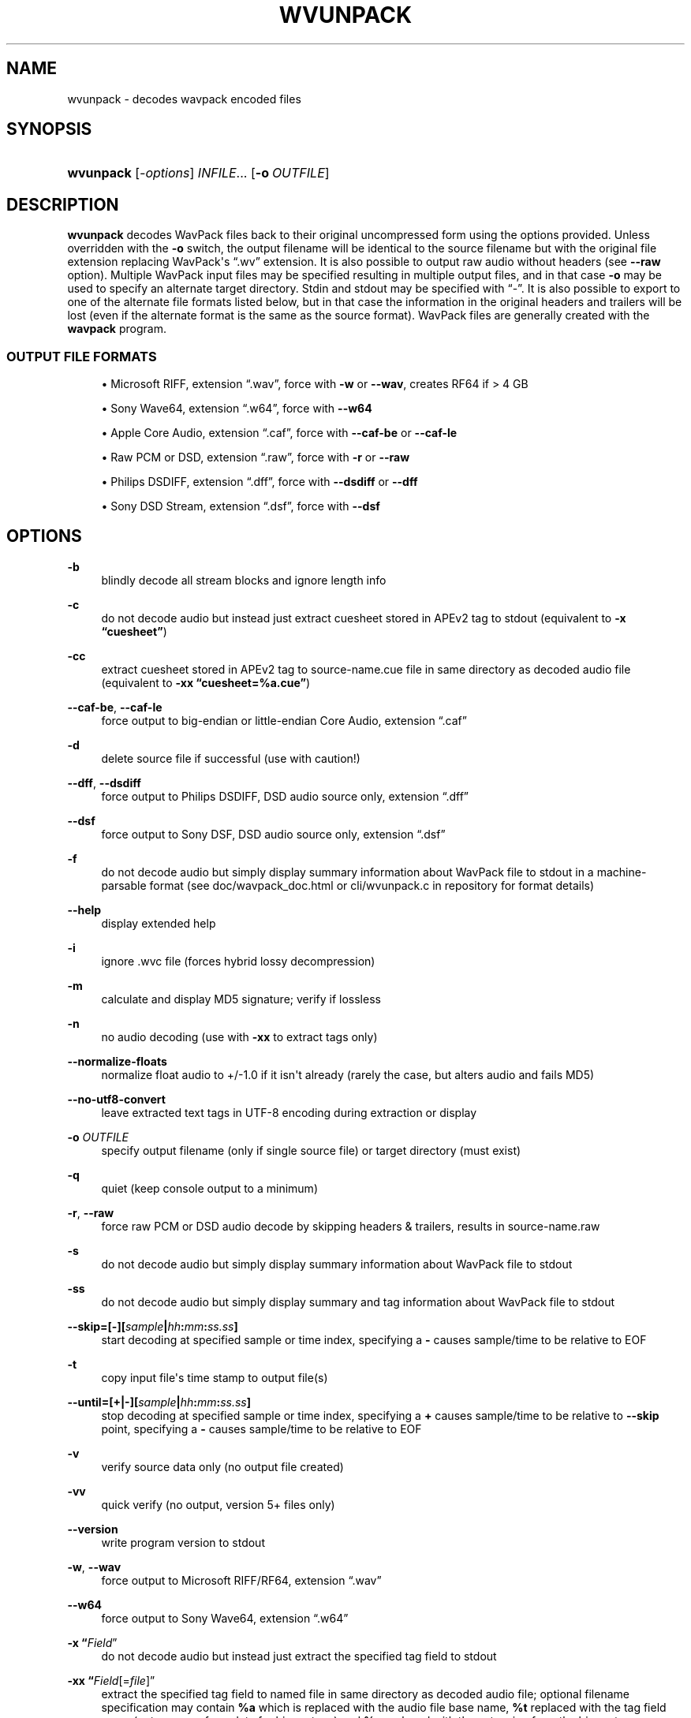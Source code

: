 '\" t
.\"     Title: wvunpack
.\"    Author: Sebastian Dröge <slomo@debian.org>
.\" Generator: DocBook XSL Stylesheets v1.79.1 <http://docbook.sf.net/>
.\"      Date: 2021-01-10
.\"    Manual: WavPack Executable Programs
.\"    Source: WavPack 5.4.0
.\"  Language: English
.\"
.TH "WVUNPACK" "1" "2021\-01\-10" "WavPack 5\&.4\&.0" "WavPack Executable Programs"
.\" -----------------------------------------------------------------
.\" * Define some portability stuff
.\" -----------------------------------------------------------------
.\" ~~~~~~~~~~~~~~~~~~~~~~~~~~~~~~~~~~~~~~~~~~~~~~~~~~~~~~~~~~~~~~~~~
.\" http://bugs.debian.org/507673
.\" http://lists.gnu.org/archive/html/groff/2009-02/msg00013.html
.\" ~~~~~~~~~~~~~~~~~~~~~~~~~~~~~~~~~~~~~~~~~~~~~~~~~~~~~~~~~~~~~~~~~
.ie \n(.g .ds Aq \(aq
.el       .ds Aq '
.\" -----------------------------------------------------------------
.\" * set default formatting
.\" -----------------------------------------------------------------
.\" disable hyphenation
.nh
.\" disable justification (adjust text to left margin only)
.ad l
.\" -----------------------------------------------------------------
.\" * MAIN CONTENT STARTS HERE *
.\" -----------------------------------------------------------------
.SH "NAME"
wvunpack \- decodes wavpack encoded files
.SH "SYNOPSIS"
.HP \w'\fBwvunpack\fR\ 'u
\fBwvunpack\fR [\fB\fI\-options\fR\fR] \fB\fIINFILE\fR\fR... [\fB\-o\ \fR\fB\fIOUTFILE\fR\fR]
.SH "DESCRIPTION"
.PP
\fBwvunpack\fR
decodes WavPack files back to their original uncompressed form using the options provided\&. Unless overridden with the
\fB\-o\fR
switch, the output filename will be identical to the source filename but with the original file extension replacing WavPack\*(Aqs
\(lq\&.wv\(rq
extension\&. It is also possible to output raw audio without headers (see
\fB\-\-raw\fR
option)\&. Multiple WavPack input files may be specified resulting in multiple output files, and in that case
\fB\-o\fR
may be used to specify an alternate target directory\&.
Stdin
and
stdout
may be specified with
\(lq\-\(rq\&. It is also possible to export to one of the alternate file formats listed below, but in that case the information in the original headers and trailers will be lost (even if the alternate format is the same as the source format)\&. WavPack files are generally created with the
\fBwavpack\fR
program\&.
.SS "OUTPUT FILE FORMATS"
.sp
.RS 4
.ie n \{\
\h'-04'\(bu\h'+03'\c
.\}
.el \{\
.sp -1
.IP \(bu 2.3
.\}
Microsoft RIFF, extension
\(lq\&.wav\(rq, force with
\fB\-w\fR
or
\fB\-\-wav\fR, creates
RF64
if > 4 GB
.RE
.sp
.RS 4
.ie n \{\
\h'-04'\(bu\h'+03'\c
.\}
.el \{\
.sp -1
.IP \(bu 2.3
.\}
Sony Wave64, extension
\(lq\&.w64\(rq, force with
\fB\-\-w64\fR
.RE
.sp
.RS 4
.ie n \{\
\h'-04'\(bu\h'+03'\c
.\}
.el \{\
.sp -1
.IP \(bu 2.3
.\}
Apple Core Audio, extension
\(lq\&.caf\(rq, force with
\fB\-\-caf\-be\fR
or
\fB\-\-caf\-le\fR
.RE
.sp
.RS 4
.ie n \{\
\h'-04'\(bu\h'+03'\c
.\}
.el \{\
.sp -1
.IP \(bu 2.3
.\}
Raw
PCM
or
DSD, extension
\(lq\&.raw\(rq, force with
\fB\-r\fR
or
\fB\-\-raw\fR
.RE
.sp
.RS 4
.ie n \{\
\h'-04'\(bu\h'+03'\c
.\}
.el \{\
.sp -1
.IP \(bu 2.3
.\}
Philips
DSDIFF, extension
\(lq\&.dff\(rq, force with
\fB\-\-dsdiff\fR
or
\fB\-\-dff\fR
.RE
.sp
.RS 4
.ie n \{\
\h'-04'\(bu\h'+03'\c
.\}
.el \{\
.sp -1
.IP \(bu 2.3
.\}
Sony
DSD
Stream, extension
\(lq\&.dsf\(rq, force with
\fB\-\-dsf\fR
.RE
.SH "OPTIONS"
.PP
.PP
\fB\-b\fR
.RS 4
blindly decode all stream blocks and ignore length info
.RE
.PP
\fB\-c\fR
.RS 4
do not decode audio but instead just extract cuesheet stored in APEv2 tag to
stdout
(equivalent to
\fB\-x \fR\fB\(lqcuesheet\(rq\fR)
.RE
.PP
\fB\-cc\fR
.RS 4
extract cuesheet stored in APEv2 tag to
source\-name\&.cue
file in same directory as decoded audio file (equivalent to
\fB\-xx \fR\fB\(lqcuesheet=%a\&.cue\(rq\fR)
.RE
.PP
\fB\-\-caf\-be\fR, \fB\-\-caf\-le\fR
.RS 4
force output to big\-endian or little\-endian Core Audio, extension
\(lq\&.caf\(rq
.RE
.PP
\fB\-d\fR
.RS 4
delete source file if successful (use with caution!)
.RE
.PP
\fB\-\-dff\fR, \fB\-\-dsdiff\fR
.RS 4
force output to Philips
DSDIFF,
DSD
audio source only, extension
\(lq\&.dff\(rq
.RE
.PP
\fB\-\-dsf\fR
.RS 4
force output to Sony
DSF,
DSD
audio source only, extension
\(lq\&.dsf\(rq
.RE
.PP
\fB\-f\fR
.RS 4
do not decode audio but simply display summary information about WavPack file to
stdout
in a machine\-parsable format (see
doc/wavpack_doc\&.html
or
cli/wvunpack\&.c
in repository for format details)
.RE
.PP
\fB\-\-help\fR
.RS 4
display extended help
.RE
.PP
\fB\-i\fR
.RS 4
ignore \&.wvc file (forces hybrid lossy decompression)
.RE
.PP
\fB\-m\fR
.RS 4
calculate and display MD5 signature; verify if lossless
.RE
.PP
\fB\-n\fR
.RS 4
no audio decoding (use with
\fB\-xx\fR
to extract tags only)
.RE
.PP
\fB\-\-normalize\-floats\fR
.RS 4
normalize float audio to +/\-1\&.0 if it isn\*(Aqt already (rarely the case, but alters audio and fails MD5)
.RE
.PP
\fB\-\-no\-utf8\-convert\fR
.RS 4
leave extracted text tags in UTF\-8 encoding during extraction or display
.RE
.PP
\fB\-o \fR\fB\fIOUTFILE\fR\fR
.RS 4
specify output filename (only if single source file) or target directory (must exist)
.RE
.PP
\fB\-q\fR
.RS 4
quiet (keep console output to a minimum)
.RE
.PP
\fB\-r\fR, \fB\-\-raw\fR
.RS 4
force raw
PCM
or
DSD
audio decode by skipping headers & trailers, results in
source\-name\&.raw
.RE
.PP
\fB\-s\fR
.RS 4
do not decode audio but simply display summary information about WavPack file to
stdout
.RE
.PP
\fB\-ss\fR
.RS 4
do not decode audio but simply display summary and tag information about WavPack file to
stdout
.RE
.PP
\fB \-\-skip=[\-][\fR\fB\fIsample\fR\fR\fB|\fR\fB\fIhh\fR\fR\fB:\fR\fB\fImm\fR\fR\fB:\fR\fB\fIss\&.ss\fR\fR\fB] \fR
.RS 4
start decoding at specified sample or time index, specifying a
\fB\-\fR
causes sample/time to be relative to
EOF
.RE
.PP
\fB\-t\fR
.RS 4
copy input file\*(Aqs time stamp to output file(s)
.RE
.PP
\fB \-\-until=[+|\-][\fR\fB\fIsample\fR\fR\fB|\fR\fB\fIhh\fR\fR\fB:\fR\fB\fImm\fR\fR\fB:\fR\fB\fIss\&.ss\fR\fR\fB] \fR
.RS 4
stop decoding at specified sample or time index, specifying a
\fB+\fR
causes sample/time to be relative to
\fB\-\-skip\fR
point, specifying a
\fB\-\fR
causes sample/time to be relative to
EOF
.RE
.PP
\fB\-v\fR
.RS 4
verify source data only (no output file created)
.RE
.PP
\fB\-vv\fR
.RS 4
quick verify (no output, version 5+ files only)
.RE
.PP
\fB\-\-version\fR
.RS 4
write program version to
stdout
.RE
.PP
\fB\-w\fR, \fB\-\-wav\fR
.RS 4
force output to Microsoft RIFF/RF64, extension
\(lq\&.wav\(rq
.RE
.PP
\fB\-\-w64\fR
.RS 4
force output to Sony Wave64, extension
\(lq\&.w64\(rq
.RE
.PP
\fB\-x \fR\fB\(lq\fIField\fR\(rq\fR
.RS 4
do not decode audio but instead just extract the specified tag field to
stdout
.RE
.PP
\fB\-xx \fR\fB\(lq\fIField\fR[=\fIfile\fR]\(rq\fR
.RS 4
extract the specified tag field to named file in same directory as decoded audio file; optional filename specification may contain
\fB%a\fR
which is replaced with the audio file base name,
\fB%t\fR
replaced with the tag field name (note: comes from data for binary tags) and
\fB%e\fR
replaced with the extension from the binary tag source file (or
\(lqtxt\(rq
for text tag)\&.
.RE
.PP
\fB\-y\fR
.RS 4
yes to overwrite warning (use with caution!)
.RE
.PP
\fB\-z[\fR\fB\fIn\fR\fR\fB]\fR
.RS 4
don\*(Aqt set (n = 0 or omitted) or set (n = 1) console title to indicate progress (leaves "WvUnpack Completed")
.RE
.SH "SEE ALSO"
.PP
\fBwavpack\fR(1),
\fBwvgain\fR(1),
\fBwvtag\fR(1)
.PP
Please visit www\&.wavpack\&.com for more information
.SH "COPYRIGHT"
.PP
This manual page was written by Sebastian Dröge
<slomo@debian\&.org>
and David Bryant
<david@wavpack\&.com>\&. Permission is granted to copy, distribute and/or modify this document under the terms of the
BSD
License\&.
.SH "AUTHORS"
.PP
\fBSebastian Dröge\fR <\&slomo@debian\&.org\&>
.RS 4
Original author
.RE
.PP
\fBDavid Bryant\fR <\&david@wavpack\&.com\&>
.RS 4
Updates
.RE
.SH "COPYRIGHT"
.br
Copyright \(co 2005 Sebastian Dröge
.br
Copyright \(co 2021 David Bryant
.br
